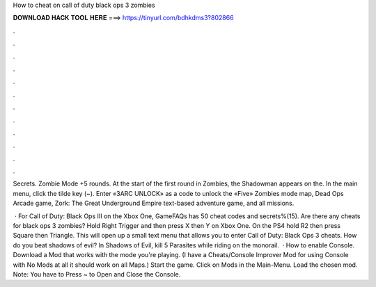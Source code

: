 How to cheat on call of duty black ops 3 zombies



𝐃𝐎𝐖𝐍𝐋𝐎𝐀𝐃 𝐇𝐀𝐂𝐊 𝐓𝐎𝐎𝐋 𝐇𝐄𝐑𝐄 ===> https://tinyurl.com/bdhkdms3?802866



.



.



.



.



.



.



.



.



.



.



.



.

Secrets. Zombie Mode +5 rounds. At the start of the first round in Zombies, the Shadowman appears on the. In the main menu, click the tilde key (~). Enter «3ARC UNLOCK» as a code to unlock the «Five» Zombies mode map, Dead Ops Arcade game, Zork: The Great Underground Empire text-based adventure game, and all missions.

 · For Call of Duty: Black Ops III on the Xbox One, GameFAQs has 50 cheat codes and secrets%(15). Are there any cheats for black ops 3 zombies? Hold Right Trigger and then press X then Y on Xbox One. On the PS4 hold R2 then press Square then Triangle. This will open up a small text menu that allows you to enter Call of Duty: Black Ops 3 cheats. How do you beat shadows of evil? In Shadows of Evil, kill 5 Parasites while riding on the monorail.  · How to enable Console. Download a Mod that works with the mode you're playing. (I have a Cheats/Console Improver Mod for using Console with No Mods at all it should work on all Maps.) Start the game. Click on Mods in the Main-Menu. Load the chosen mod. Note: You have to Press ~ to Open and Close the Console.
